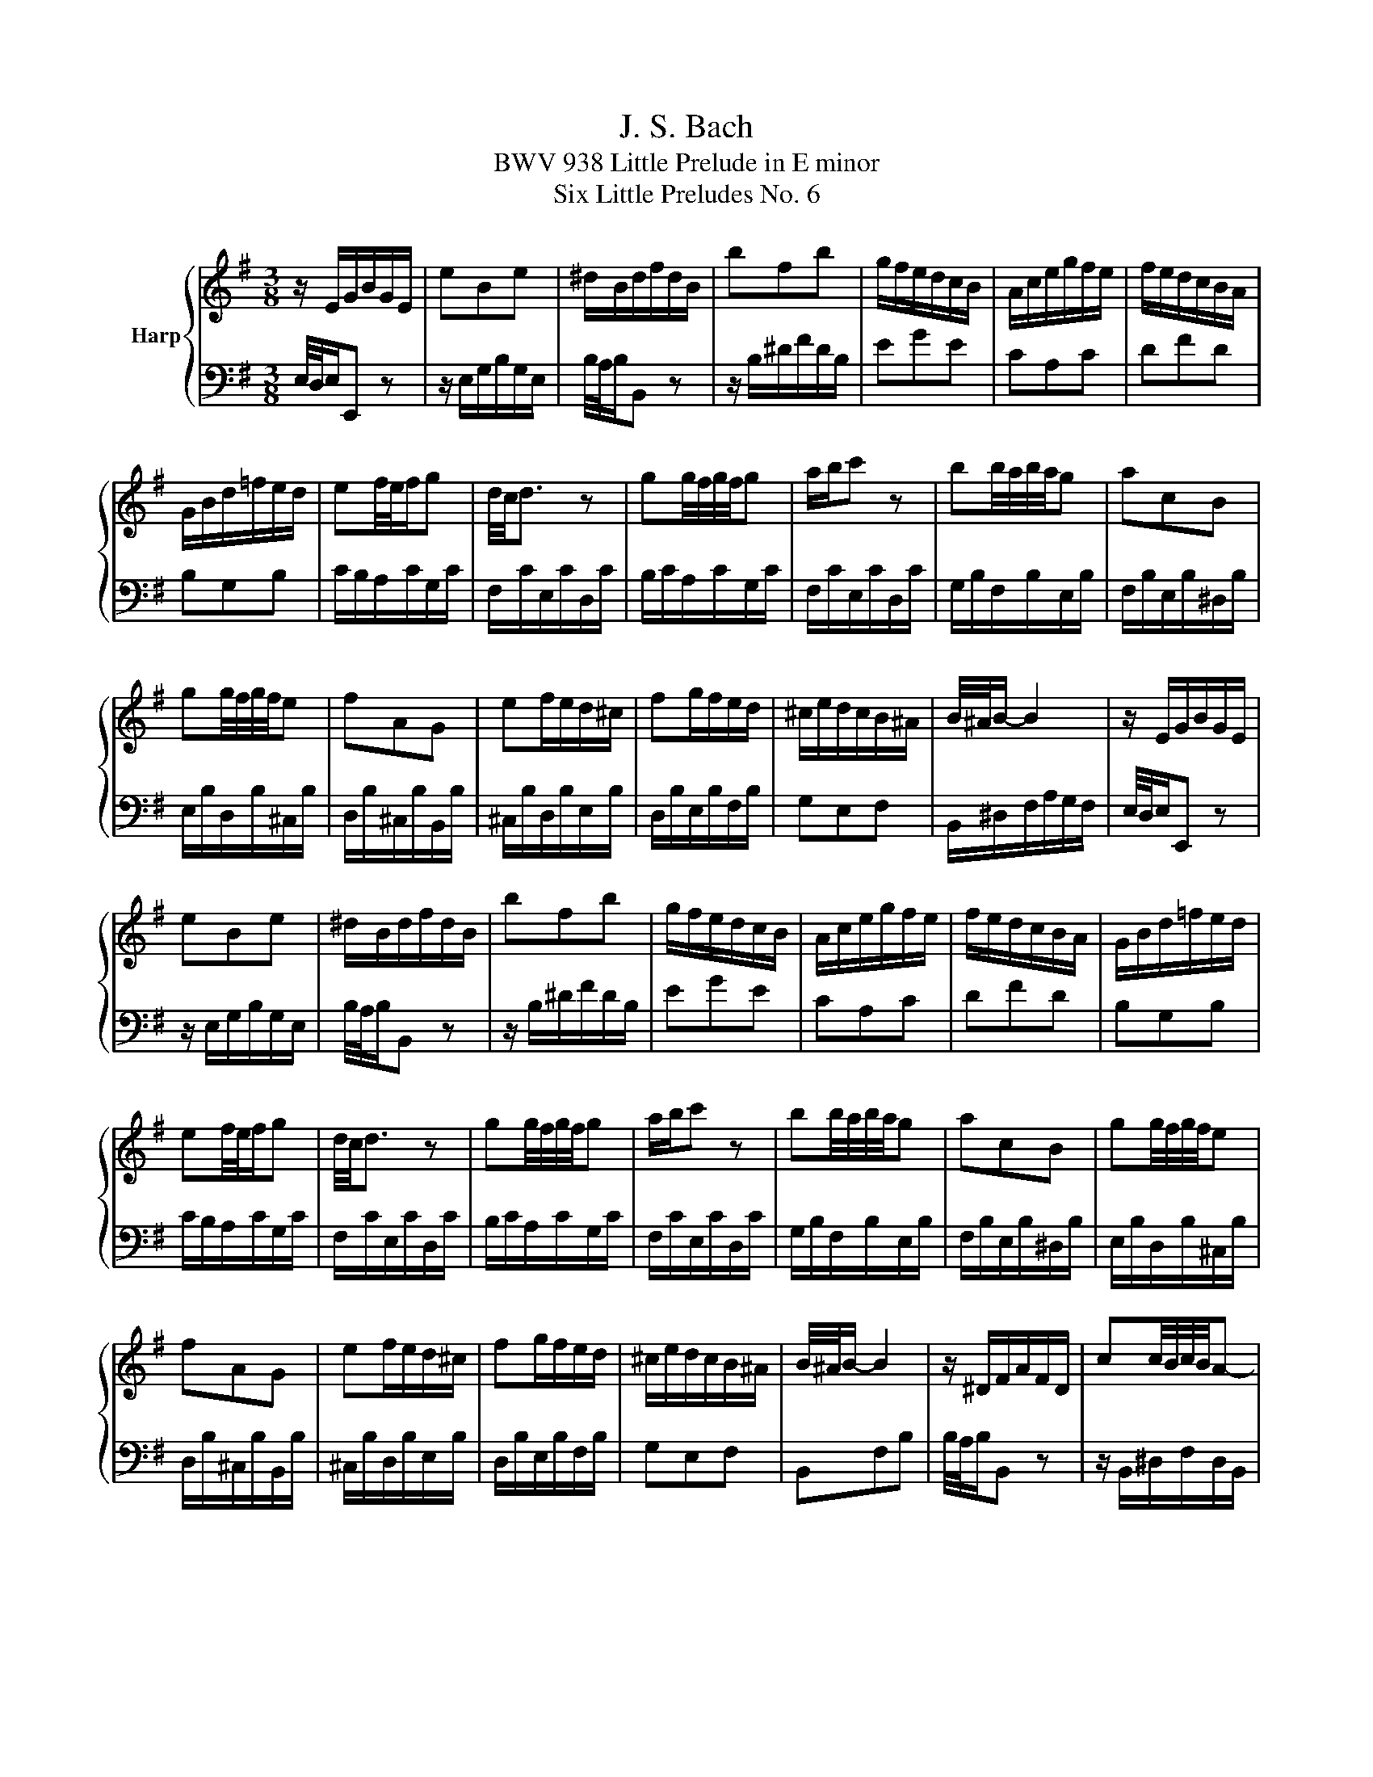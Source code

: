 X:1
T:J. S. Bach
T:BWV 938 Little Prelude in E minor
T:Six Little Preludes No. 6
%%score { 1 | 2 }
L:1/8
M:3/8
K:G
V:1 treble nm="Harp"
V:2 bass 
V:1
 z/ E/G/B/G/E/ | eBe | ^d/B/d/f/d/B/ | bfb | g/f/e/d/c/B/ | A/c/e/g/f/e/ | f/e/d/c/B/A/ | %7
 G/B/d/=f/e/d/ | ef/4e/4f/g | d/4c/4d3/2 z | gg/4f/4g/4f/4g | a/b/c' z | bb/4a/4b/4a/4g | acB | %14
 gg/4f/4g/4f/4e | fAG | ef/e/d/^c/ | fg/f/e/d/ | ^c/e/d/c/B/^A/ | B/4^A/4B/- B2 | z/ E/G/B/G/E/ | %21
 eBe | ^d/B/d/f/d/B/ | bfb | g/f/e/d/c/B/ | A/c/e/g/f/e/ | f/e/d/c/B/A/ | G/B/d/=f/e/d/ | %28
 ef/4e/4f/g | d/4c/4d3/2 z | gg/4f/4g/4f/4g | a/b/c' z | bb/4a/4b/4a/4g | acB | gg/4f/4g/4f/4e | %35
 fAG | ef/e/d/^c/ | fg/f/e/d/ | ^c/e/d/c/B/^A/ | B/4^A/4B/- B2 | z/ ^D/F/A/F/D/ | cc/4B/4c/4B/4A- | %42
 A/^G/B/d/B/G/ | =fed- | d/c/B/A/a- | a/=f/g/a/d- | d/B/A/G/g- | g/e/=f/g/c- | c/=f/B/e/A/d/ | %49
 G/c/=F/B/E/A/ | ^G/A/c/B/A/G/ | A/4^G/4A3/2 z | z/ E/A/^G/A/c/ | F/c/E/c/D/c/ | B/D/G/F/G/B/ | %55
 E/B/D/B/C/B/ | A/G/F/A/E/A/ | ^D/A/E/A/F/A/ | G/B/e/^d/e/f/ | ^d/B/^c/d/e/f/ | g/f/g/e/a/e/ | %61
 f/c/B/A/G/B/ | e/d/e/c/f/c/ | d/A/G/F/E/G/ | c/E/^D/E/F/G/ | A/B/c/A/f- | f/B/e/g/f/^d/ | %67
 e/4^d/4e/- e2 | z/ ^D/F/A/F/D/ | cc/4B/4c/4B/4A- | A/^G/B/d/B/G/ | =fed- | d/c/B/A/a- | %73
 a/=f/g/a/d- | d/B/A/G/g- | g/e/=f/g/c- | c/=f/B/e/A/d/ | G/c/=F/B/E/A/ | ^G/A/c/B/A/G/ | %79
 A/4^G/4A3/2 z | z/ E/A/^G/A/c/ | F/c/E/c/D/c/ | B/D/G/F/G/B/ | E/B/D/B/C/B/ | A/G/F/A/E/A/ | %85
 ^D/A/E/A/F/A/ | G/B/e/^d/e/f/ | ^d/B/^c/d/e/f/ | g/f/g/e/a/e/ | f/c/B/A/G/B/ | e/d/e/c/f/c/ | %91
 d/A/G/F/E/G/ | c/E/^D/E/F/G/ | A/B/c/A/f- | f/B/e/g/f/^d/ | e/4^d/4e/- e2 |] %96
V:2
 E,/4D,/4E,/E,, z | z/ E,/G,/B,/G,/E,/ | B,/4A,/4B,/B,, z | z/ B,/^D/F/D/B,/ | EGE | CA,C | DFD | %7
 B,G,B, | C/B,/A,/C/G,/C/ | F,/C/E,/C/D,/C/ | B,/C/A,/C/G,/C/ | F,/C/E,/C/D,/C/ | %12
 G,/B,/F,/B,/E,/B,/ | F,/B,/E,/B,/^D,/B,/ | E,/B,/D,/B,/^C,/B,/ | D,/B,/^C,/B,/B,,/B,/ | %16
 ^C,/B,/D,/B,/E,/B,/ | D,/B,/E,/B,/F,/B,/ | G,E,F, | B,,/^D,/F,/A,/G,/F,/ | E,/4D,/4E,/E,, z | %21
 z/ E,/G,/B,/G,/E,/ | B,/4A,/4B,/B,, z | z/ B,/^D/F/D/B,/ | EGE | CA,C | DFD | B,G,B, | %28
 C/B,/A,/C/G,/C/ | F,/C/E,/C/D,/C/ | B,/C/A,/C/G,/C/ | F,/C/E,/C/D,/C/ | G,/B,/F,/B,/E,/B,/ | %33
 F,/B,/E,/B,/^D,/B,/ | E,/B,/D,/B,/^C,/B,/ | D,/B,/^C,/B,/B,,/B,/ | ^C,/B,/D,/B,/E,/B,/ | %37
 D,/B,/E,/B,/F,/B,/ | G,E,F, | B,,F,B, | B,/4A,/4B,/B,, z | z/ B,,/^D,/F,/D,/B,,/ | %42
 E,/4D,/4E,/E,, z | z/ E,/^G,/B,/G,/E,/ | A,/A,,/B,,/C,/D,/E,/ | =F,/D,/E,/F,/G,/A,/ | %46
 B,/G,/A,/B,/C/D/ | E/C/D/E/=F/G/ | AG=F | EDC | DEE, | A,/=F,/E,/D,/C,/B,,/ | A,,B,,C, | D,E,F, | %54
 G,,A,,B,, | C,D,E, | F,,G,,A,, | B,,^C,^D, | E,C,A,, | B,, z/ B,/^C/^D/ | EE/4D/4E/4D/4C | DF,E, | %62
 CC/4B,/4C/4B,/4A, | B,D,C, | A,B,/A,/G,/F,/ | E,/^D,/E,/D,/^C,/B,,/ | E,G,,B,, | %67
 E,,/B,,/E,/F,/G,/A,/ | B,/4A,/4B,/B,, z | z/ B,,/^D,/F,/D,/B,,/ | E,/4D,/4E,/E,, z | %71
 z/ E,/^G,/B,/G,/E,/ | A,/A,,/B,,/C,/D,/E,/ | =F,/D,/E,/F,/G,/A,/ | B,/G,/A,/B,/C/D/ | %75
 E/C/D/E/=F/G/ | AG=F | EDC | DEE, | A,/=F,/E,/D,/C,/B,,/ | A,,B,,C, | D,E,F, | G,,A,,B,, | %83
 C,D,E, | F,,G,,A,, | B,,^C,^D, | E,C,A,, | B,, z/ B,/^C/^D/ | EE/4D/4E/4D/4C | DF,E, | %90
 CC/4B,/4C/4B,/4A, | B,D,C, | A,B,/A,/G,/F,/ | E,/^D,/E,/D,/^C,/B,,/ | E,G,,B,, | E,,3 |] %96

